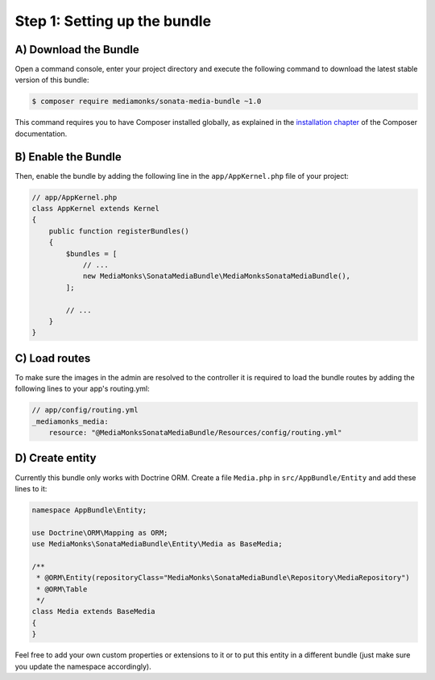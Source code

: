 Step 1: Setting up the bundle
=============================

A) Download the Bundle
----------------------

Open a command console, enter your project directory and execute the
following command to download the latest stable version of this bundle:

.. code-block:: bash

    $ composer require mediamonks/sonata-media-bundle ~1.0

This command requires you to have Composer installed globally, as explained
in the `installation chapter`_ of the Composer documentation.

B) Enable the Bundle
--------------------

Then, enable the bundle by adding the following line in the ``app/AppKernel.php``
file of your project:

.. code-block:: php

    // app/AppKernel.php
    class AppKernel extends Kernel
    {
        public function registerBundles()
        {
            $bundles = [
                // ...
                new MediaMonks\SonataMediaBundle\MediaMonksSonataMediaBundle(),
            ];

            // ...
        }
    }

.. _`installation chapter`: https://getcomposer.org/doc/00-intro.md

C) Load routes
--------------

To make sure the images in the admin are resolved to the controller it is required to load the bundle routes by adding
the following lines to your app's routing.yml:

.. code-block:: yml

    // app/config/routing.yml
    _mediamonks_media:
        resource: "@MediaMonksSonataMediaBundle/Resources/config/routing.yml"

D) Create entity
----------------

Currently this bundle only works with Doctrine ORM. Create a file ``Media.php`` in ``src/AppBundle/Entity``
and add these lines to it:

.. code-block:: php

    namespace AppBundle\Entity;

    use Doctrine\ORM\Mapping as ORM;
    use MediaMonks\SonataMediaBundle\Entity\Media as BaseMedia;

    /**
     * @ORM\Entity(repositoryClass="MediaMonks\SonataMediaBundle\Repository\MediaRepository")
     * @ORM\Table
     */
    class Media extends BaseMedia
    {
    }

Feel free to add your own custom properties or extensions to it or to put this entity in a different bundle (just make
sure you update the namespace accordingly).
